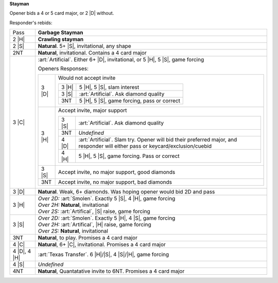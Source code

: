 **Stayman**

Opener bids a 4 or 5 card major, or 2 |D| without.

Responder's rebids:

+---------------------+-----------------------------------------------------------------------------------------------+
|    Pass             | **Garbage Stayman**                                                                           |
+---------------------+-----------------------------------------------------------------------------------------------+
| .. class:: alert    |                                                                                               |
|                     |                                                                                               |
|    2 |H|            | **Crawling stayman**                                                                          |
+---------------------+-----------------------------------------------------------------------------------------------+
|    2 |S|            | **Natural**. 5+ |S|, invitational, any shape                                                  |
+---------------------+-----------------------------------------------------------------------------------------------+
|    2NT              | **Natural**, invitational. Contains a 4 card major                                            |
+---------------------+-----------------------------------------------------------------------------------------------+
| .. class:: alert    |                                                                                               |
|                     |                                                                                               |
|    3 |C|            | :art:`Artificial`.                                                                            |
|                     | Either 6+ |D|, invitational, or 5 |H|, 5 |S|, game forcing                                    |
|                     |                                                                                               |
|                     | Openers Responses:                                                                            |
|                     |                                                                                               |
|                     | +------------------+------------------------------------------------------------------------+ |
|                     | | .. class:: alert |                                                                        | |
|                     | |                  |                                                                        | |
|                     | |    3 |D|         | Would not accept invite                                                | |
|                     | |                  |                                                                        | |
|                     | |                  | +------------------+-------------------------------------------------+ | |
|                     | |                  | | .. class:: alert |                                                 | | |
|                     | |                  | |                  |                                                 | | |
|                     | |                  | |    3 |H|         | 5 |H|, 5 |S|, slam interest                     | | |
|                     | |                  | +------------------+-------------------------------------------------+ | |
|                     | |                  | | .. class:: alert |                                                 | | |
|                     | |                  | |                  |                                                 | | |
|                     | |                  | |    3 |S|         | :art:`Artificial`. Ask diamond quality          | | |
|                     | |                  | +------------------+-------------------------------------------------+ | |
|                     | |                  | | .. class:: alert |                                                 | | |
|                     | |                  | |                  |                                                 | | |
|                     | |                  | |    3NT           | 5 |H|, 5 |S|, game forcing, pass or correct     | | |
|                     | |                  | +------------------+-------------------------------------------------+ | |
|                     | +------------------+------------------------------------------------------------------------+ |
|                     | | .. class:: alert |                                                                        | |
|                     | |                  |                                                                        | |
|                     | |    3 |H|         | Accept invite, major support                                           | |
|                     | |                  |                                                                        | |
|                     | |                  | +------------------+-------------------------------------------------+ | |
|                     | |                  | | .. class:: alert |                                                 | | |
|                     | |                  | |                  |                                                 | | |
|                     | |                  | |    3 |S|         | :art:`Artificial`. Ask diamond quality          | | |
|                     | |                  | +------------------+-------------------------------------------------+ | |
|                     | |                  | |    3NT           | *Undefined*                                     | | |
|                     | |                  | +------------------+-------------------------------------------------+ | |
|                     | |                  | | .. class:: alert |                                                 | | |
|                     | |                  | |                  |                                                 | | |
|                     | |                  | |    4 |D|         | :art:`Artificial`.                              | | |
|                     | |                  | |                  | Slam try. Opener will bid their preferred       | | |
|                     | |                  | |                  | major, and responder will either pass or        | | |
|                     | |                  | |                  | keycard/exclusion/cuebid                        | | |
|                     | |                  | +------------------+-------------------------------------------------+ | |
|                     | |                  | | .. class:: alert |                                                 | | |
|                     | |                  | |                  |                                                 | | |
|                     | |                  | |    4 |H|         | 5 |H|, 5 |S|, game forcing. Pass or correct     | | |
|                     | |                  | +------------------+-------------------------------------------------+ | |
|                     | +------------------+------------------------------------------------------------------------+ |
|                     | | .. class:: alert |                                                                        | |
|                     | |                  |                                                                        | |
|                     | |    3 |S|         | Accept invite, no major support, good diamonds                         | |
|                     | +------------------+------------------------------------------------------------------------+ |
|                     | | .. class:: alert |                                                                        | |
|                     | |                  |                                                                        | |
|                     | |    3NT           | Accept invite, no major support, bad diamonds                          | |
|                     | +------------------+------------------------------------------------------------------------+ |
|                     |                                                                                               |
+---------------------+-----------------------------------------------------------------------------------------------+
| .. class:: alert    |                                                                                               |
|                     |                                                                                               |
|    3 |D|            | **Natural**. Weak, 6+ diamonds. Was hoping opener would bid 2D and pass                       |
+---------------------+-----------------------------------------------------------------------------------------------+
|    3 |H|            | | *Over 2D:* :art:`Smolen`. Exactly 5 |S|, 4 |H|, game forcing                                |
|                     | | *Over 2H:* **Natural**, invitational                                                        |
|                     | | *Over 2S:* :art:`Artifical`, |S| raise, game forcing                                        |
+---------------------+-----------------------------------------------------------------------------------------------+
|    3 |S|            | | *Over 2D:* :art:`Smolen`. Exactly 5 |H|, 4 |S|, game forcing                                |
|                     | | *Over 2H:* :art:`Artifical`, |H| raise, game forcing                                        |
|                     | | *Over 2S:* **Natural**, invitational                                                        |
+---------------------+-----------------------------------------------------------------------------------------------+
|    3NT              | **Natural**, to play. Promises a 4 card major                                                 |
+---------------------+-----------------------------------------------------------------------------------------------+
|    4 |C|            | **Natural**, 6+ |C|, invitational. Promises a 4 card major                                    |
+---------------------+-----------------------------------------------------------------------------------------------+
| .. class:: announce |                                                                                               |
|                     |                                                                                               |
|    4 |D|, 4 |H|     | :art:`Texas Transfer`. 6 |H|/|S|, 4 |S|/|H|, game forcing                                     |
+---------------------+-----------------------------------------------------------------------------------------------+
|    4 |S|            | *Undefined*                                                                                   |
+---------------------+-----------------------------------------------------------------------------------------------+
|    4NT              | **Natural**, Quantatative invite to 6NT. Promises a 4 card major                              |
+---------------------+-----------------------------------------------------------------------------------------------+
